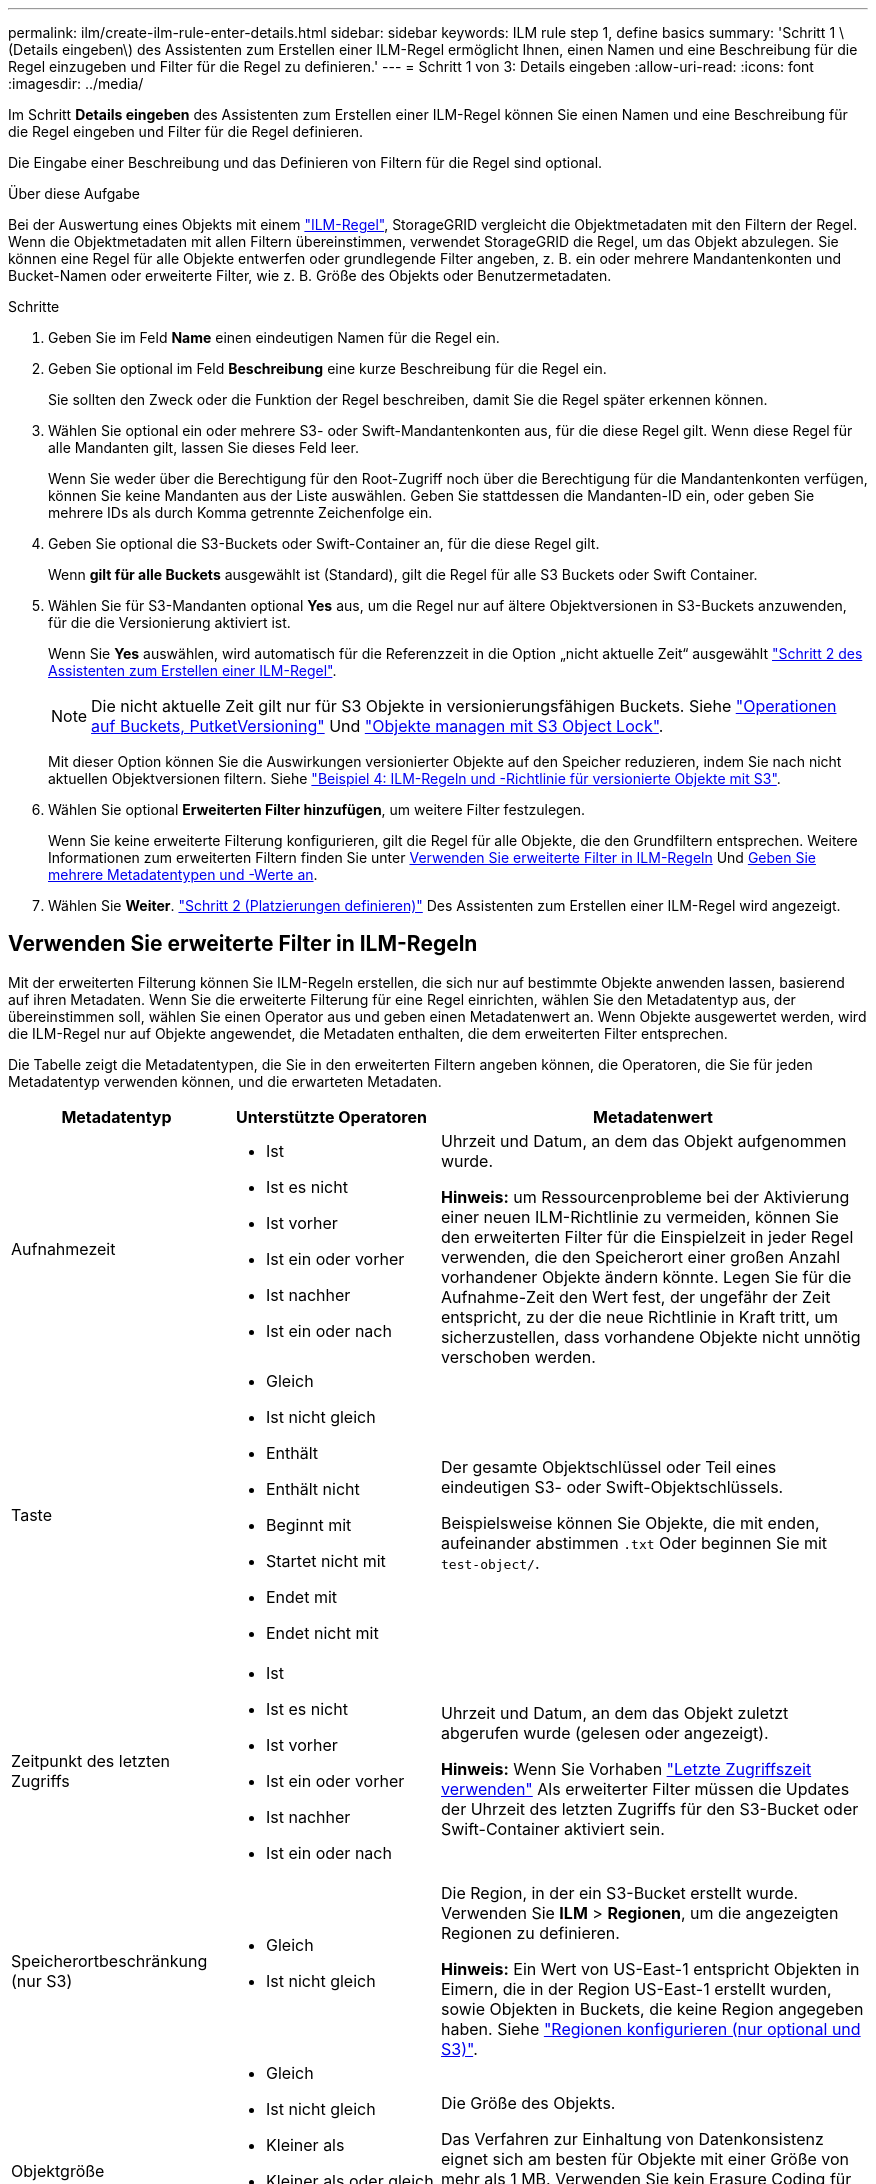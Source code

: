 ---
permalink: ilm/create-ilm-rule-enter-details.html 
sidebar: sidebar 
keywords: ILM rule step 1, define basics 
summary: 'Schritt 1 \(Details eingeben\) des Assistenten zum Erstellen einer ILM-Regel ermöglicht Ihnen, einen Namen und eine Beschreibung für die Regel einzugeben und Filter für die Regel zu definieren.' 
---
= Schritt 1 von 3: Details eingeben
:allow-uri-read: 
:icons: font
:imagesdir: ../media/


[role="lead"]
Im Schritt *Details eingeben* des Assistenten zum Erstellen einer ILM-Regel können Sie einen Namen und eine Beschreibung für die Regel eingeben und Filter für die Regel definieren.

Die Eingabe einer Beschreibung und das Definieren von Filtern für die Regel sind optional.

.Über diese Aufgabe
Bei der Auswertung eines Objekts mit einem link:what-ilm-rule-is.html["ILM-Regel"], StorageGRID vergleicht die Objektmetadaten mit den Filtern der Regel. Wenn die Objektmetadaten mit allen Filtern übereinstimmen, verwendet StorageGRID die Regel, um das Objekt abzulegen. Sie können eine Regel für alle Objekte entwerfen oder grundlegende Filter angeben, z. B. ein oder mehrere Mandantenkonten und Bucket-Namen oder erweiterte Filter, wie z. B. Größe des Objekts oder Benutzermetadaten.

.Schritte
. Geben Sie im Feld *Name* einen eindeutigen Namen für die Regel ein.
. Geben Sie optional im Feld *Beschreibung* eine kurze Beschreibung für die Regel ein.
+
Sie sollten den Zweck oder die Funktion der Regel beschreiben, damit Sie die Regel später erkennen können.

. Wählen Sie optional ein oder mehrere S3- oder Swift-Mandantenkonten aus, für die diese Regel gilt. Wenn diese Regel für alle Mandanten gilt, lassen Sie dieses Feld leer.
+
Wenn Sie weder über die Berechtigung für den Root-Zugriff noch über die Berechtigung für die Mandantenkonten verfügen, können Sie keine Mandanten aus der Liste auswählen. Geben Sie stattdessen die Mandanten-ID ein, oder geben Sie mehrere IDs als durch Komma getrennte Zeichenfolge ein.

. Geben Sie optional die S3-Buckets oder Swift-Container an, für die diese Regel gilt.
+
Wenn *gilt für alle Buckets* ausgewählt ist (Standard), gilt die Regel für alle S3 Buckets oder Swift Container.

. Wählen Sie für S3-Mandanten optional *Yes* aus, um die Regel nur auf ältere Objektversionen in S3-Buckets anzuwenden, für die die Versionierung aktiviert ist.
+
Wenn Sie *Yes* auswählen, wird automatisch für die Referenzzeit in die Option „nicht aktuelle Zeit“ ausgewählt link:create-ilm-rule-define-placements.html["Schritt 2 des Assistenten zum Erstellen einer ILM-Regel"].

+

NOTE: Die nicht aktuelle Zeit gilt nur für S3 Objekte in versionierungsfähigen Buckets. Siehe link:../s3/operations-on-buckets.html["Operationen auf Buckets, PutketVersioning"] Und link:managing-objects-with-s3-object-lock.html["Objekte managen mit S3 Object Lock"].

+
Mit dieser Option können Sie die Auswirkungen versionierter Objekte auf den Speicher reduzieren, indem Sie nach nicht aktuellen Objektversionen filtern. Siehe link:example-4-ilm-rules-and-policy-for-s3-versioned-objects.html["Beispiel 4: ILM-Regeln und -Richtlinie für versionierte Objekte mit S3"].

. Wählen Sie optional *Erweiterten Filter hinzufügen*, um weitere Filter festzulegen.
+
Wenn Sie keine erweiterte Filterung konfigurieren, gilt die Regel für alle Objekte, die den Grundfiltern entsprechen. Weitere Informationen zum erweiterten Filtern finden Sie unter <<Verwenden Sie erweiterte Filter in ILM-Regeln>> Und <<Geben Sie mehrere Metadatentypen und -Werte an>>.

. Wählen Sie *Weiter*. link:create-ilm-rule-define-placements.html["Schritt 2 (Platzierungen definieren)"] Des Assistenten zum Erstellen einer ILM-Regel wird angezeigt.




== Verwenden Sie erweiterte Filter in ILM-Regeln

Mit der erweiterten Filterung können Sie ILM-Regeln erstellen, die sich nur auf bestimmte Objekte anwenden lassen, basierend auf ihren Metadaten. Wenn Sie die erweiterte Filterung für eine Regel einrichten, wählen Sie den Metadatentyp aus, der übereinstimmen soll, wählen Sie einen Operator aus und geben einen Metadatenwert an. Wenn Objekte ausgewertet werden, wird die ILM-Regel nur auf Objekte angewendet, die Metadaten enthalten, die dem erweiterten Filter entsprechen.

Die Tabelle zeigt die Metadatentypen, die Sie in den erweiterten Filtern angeben können, die Operatoren, die Sie für jeden Metadatentyp verwenden können, und die erwarteten Metadaten.

[cols="1a,1a,2a"]
|===
| Metadatentyp | Unterstützte Operatoren | Metadatenwert 


 a| 
Aufnahmezeit
 a| 
* Ist
* Ist es nicht
* Ist vorher
* Ist ein oder vorher
* Ist nachher
* Ist ein oder nach

 a| 
Uhrzeit und Datum, an dem das Objekt aufgenommen wurde.

*Hinweis:* um Ressourcenprobleme bei der Aktivierung einer neuen ILM-Richtlinie zu vermeiden, können Sie den erweiterten Filter für die Einspielzeit in jeder Regel verwenden, die den Speicherort einer großen Anzahl vorhandener Objekte ändern könnte. Legen Sie für die Aufnahme-Zeit den Wert fest, der ungefähr der Zeit entspricht, zu der die neue Richtlinie in Kraft tritt, um sicherzustellen, dass vorhandene Objekte nicht unnötig verschoben werden.



 a| 
Taste
 a| 
* Gleich
* Ist nicht gleich
* Enthält
* Enthält nicht
* Beginnt mit
* Startet nicht mit
* Endet mit
* Endet nicht mit

 a| 
Der gesamte Objektschlüssel oder Teil eines eindeutigen S3- oder Swift-Objektschlüssels.

Beispielsweise können Sie Objekte, die mit enden, aufeinander abstimmen `.txt` Oder beginnen Sie mit `test-object/`.



 a| 
Zeitpunkt des letzten Zugriffs
 a| 
* Ist
* Ist es nicht
* Ist vorher
* Ist ein oder vorher
* Ist nachher
* Ist ein oder nach

 a| 
Uhrzeit und Datum, an dem das Objekt zuletzt abgerufen wurde (gelesen oder angezeigt).

*Hinweis:* Wenn Sie Vorhaben link:using-last-access-time-in-ilm-rules.html["Letzte Zugriffszeit verwenden"] Als erweiterter Filter müssen die Updates der Uhrzeit des letzten Zugriffs für den S3-Bucket oder Swift-Container aktiviert sein.



 a| 
Speicherortbeschränkung (nur S3)
 a| 
* Gleich
* Ist nicht gleich

 a| 
Die Region, in der ein S3-Bucket erstellt wurde. Verwenden Sie *ILM* > *Regionen*, um die angezeigten Regionen zu definieren.

*Hinweis:* Ein Wert von US-East-1 entspricht Objekten in Eimern, die in der Region US-East-1 erstellt wurden, sowie Objekten in Buckets, die keine Region angegeben haben. Siehe link:configuring-regions-optional-and-s3-only.html["Regionen konfigurieren (nur optional und S3)"].



 a| 
Objektgröße
 a| 
* Gleich
* Ist nicht gleich
* Kleiner als
* Kleiner als oder gleich
* Größer als
* Größer als oder gleich

 a| 
Die Größe des Objekts.

Das Verfahren zur Einhaltung von Datenkonsistenz eignet sich am besten für Objekte mit einer Größe von mehr als 1 MB. Verwenden Sie kein Erasure Coding für Objekte, die kleiner als 200 KB sind, um zu vermeiden, dass man sehr kleine Fragmente, die zur Fehlerkorrektur codiert wurden, managen muss.



 a| 
Benutzer-Metadaten
 a| 
* Enthält
* Endet mit
* Gleich
* Vorhanden
* Beginnt mit
* Enthält nicht
* Endet nicht mit
* Ist nicht gleich
* Nicht vorhanden
* Startet nicht mit

 a| 
Schlüssel-Wert-Paar, wobei *Benutzer-Metadaten-Name* der Schlüssel und *Metadaten-Wert* der Wert ist.

Zum Beispiel nach Objekten mit Benutzer-Metadaten von filtern `color=blue`, Spezifizieren `color` Für *Name der Metadaten des Benutzers*, `equals` Für den Bediener, und `blue` Für *Metadatenwert*.

*Hinweis:* Benutzer-Metadaten-Namen sind nicht zwischen Groß- und Kleinschreibung zu beachten; Benutzer-Metadaten-Werte sind Groß- und Kleinschreibung zu beachten.



 a| 
Objekt-Tag (nur S3)
 a| 
* Enthält
* Endet mit
* Gleich
* Vorhanden
* Beginnt mit
* Enthält nicht
* Endet nicht mit
* Ist nicht gleich
* Nicht vorhanden
* Startet nicht mit

 a| 
Schlüssel-Wert-Paar, wobei *Objekt-Tag-Name* der Schlüssel und *Objekt-Tag-Wert* der Wert ist.

Zum Beispiel, um nach Objekten zu filtern, die ein Objekt-Tag von haben `Image=True`, Spezifizieren `Image` Für *Objekt-Tag-Name*, `equals` Für den Bediener, und `True` Für *Objekt Tag Wert*.

*Hinweis:* Objekt-Tag-Namen und Objekt-Tag-Werte sind Groß- und Kleinschreibung. Sie müssen diese Elemente genau so eingeben, wie sie für das Objekt definiert wurden.

|===


== Geben Sie mehrere Metadatentypen und -Werte an

Wenn Sie die erweiterte Filterung definieren, können Sie mehrere Metadatentypen und mehrere Metadatenwerte angeben. Wenn Sie beispielsweise eine Regel mit Objekten zwischen 10 MB und 100 MB Größe vergleichen möchten, wählen Sie den Metadatentyp *Objektgröße* aus und geben zwei Metadatenwerte an.

* Der erste Metadatenwert gibt Objekte an, die größer oder gleich 10 MB sind.
* Der zweite Metadatenwert gibt Objekte an, die kleiner als oder gleich 100 MB sind.


image::../media/advanced_filtering_size_between.png[Erweitertes Filterbeispiel für Objektgröße]

Durch die Verwendung mehrerer Einträge können Sie genau steuern, welche Objekte abgeglichen werden. Im folgenden Beispiel gilt die Regel für Objekte, die Marke A oder Marke B als Wert der Benutzermetadaten Camera_type haben. Die Regel gilt jedoch nur für Objekte der Marke B, die kleiner als 10 MB sind.

image::../media/advanced_filtering_multiple_rows.png[Beispiel für die erweiterte Filterung von Benutzermetadaten]

